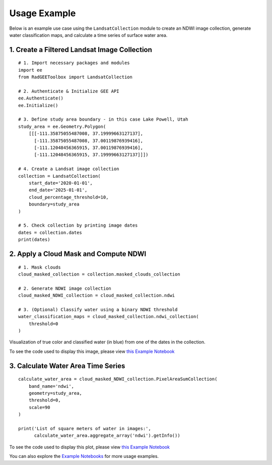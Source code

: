 Usage Example
=============

Below is an example use case using the ``LandsatCollection`` module to create
an NDWI image collection, generate water classification maps, and calculate
a time series of surface water area.

1. Create a Filtered Landsat Image Collection
---------------------------------------------

::

    # 1. Import necessary packages and modules
    import ee
    from RadGEEToolbox import LandsatCollection

    # 2. Authenticate & Initialize GEE API
    ee.Authenticate()
    ee.Initialize()

    # 3. Define study area boundary - in this case Lake Powell, Utah
    study_area = ee.Geometry.Polygon(
        [[[-111.35875055487008, 37.19999663127137],
          [-111.35875055487008, 37.00119876939416],
          [-111.12048456365915, 37.00119876939416],
          [-111.12048456365915, 37.19999663127137]]])

    # 4. Create a Landsat image collection
    collection = LandsatCollection(
        start_date='2020-01-01',
        end_date='2025-01-01',
        cloud_percentage_threshold=10,
        boundary=study_area
    )

    # 5. Check collection by printing image dates
    dates = collection.dates 
    print(dates)

2. Apply a Cloud Mask and Compute NDWI
--------------------------------------

::

    # 1. Mask clouds 
    cloud_masked_collection = collection.masked_clouds_collection

    # 2. Generate NDWI image collection
    cloud_masked_NDWI_collection = cloud_masked_collection.ndwi

    # 3. (Optional) Classify water using a binary NDWI threshold
    water_classification_maps = cloud_masked_collection.ndwi_collection(
        threshold=0
    )

.. image:: _static/LakePowellNDWI.png
   :alt: Visualization of classified water from 2024-11-15
   :width: 600px

Visualization of true color and classified water (in blue) from one of the dates in the collection. 

To see the code used to display this image, please view `this Example Notebook <https://github.com/radwinskis/RadGEEToolbox/blob/main/Example%20Notebooks/Complete_ReadMe_Example.ipynb>`_

3. Calculate Water Area Time Series
-----------------------------------

::

    calculate_water_area = cloud_masked_NDWI_collection.PixelAreaSumCollection(
        band_name='ndwi',
        geometry=study_area,
        threshold=0,
        scale=90
    )

    print('List of square meters of water in images:',
          calculate_water_area.aggregate_array('ndwi').getInfo())

.. image:: _static/LakePowellPlot.png
   :alt: Water area plotted results
   :width: 600px

To see the code used to display this plot, please view `this Example Notebook <https://github.com/radwinskis/RadGEEToolbox/blob/main/Example%20Notebooks/Complete_ReadMe_Example.ipynb>`_

You can also explore the
`Example Notebooks <https://github.com/radwinskis/RadGEEToolbox/tree/main/Example%20Notebooks>`_
for more usage examples.
